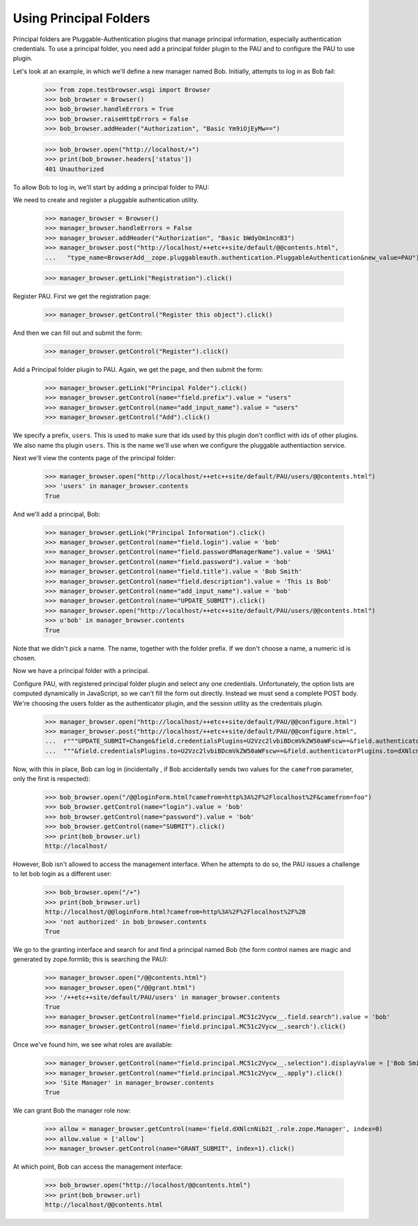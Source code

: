 Using Principal Folders
=======================

Principal folders are Pluggable-Authentication plugins that manage
principal information, especially authentication credentials.  To use
a principal folder, you need add a principal folder plugin to the PAU
and to configure the PAU to use plugin.

Let's look at an example, in which we'll define a new manager named
Bob.  Initially, attempts to log in as Bob fail:

  >>> from zope.testbrowser.wsgi import Browser
  >>> bob_browser = Browser()
  >>> bob_browser.handleErrors = True
  >>> bob_browser.raiseHttpErrors = False
  >>> bob_browser.addHeader("Authorization", "Basic Ym9iOjEyMw==")

  >>> bob_browser.open("http://localhost/+")
  >>> print(bob_browser.headers['status'])
  401 Unauthorized


To allow Bob to log in, we'll start by adding a principal folder to PAU:

We need to create and register a pluggable authentication utility.

  >>> manager_browser = Browser()
  >>> manager_browser.handleErrors = False
  >>> manager_browser.addHeader("Authorization", "Basic bWdyOm1ncnB3")
  >>> manager_browser.post("http://localhost/++etc++site/default/@@contents.html",
  ...   "type_name=BrowserAdd__zope.pluggableauth.authentication.PluggableAuthentication&new_value=PAU")


  >>> manager_browser.getLink("Registration").click()

Register PAU. First we get the registration page:

  >>> manager_browser.getControl("Register this object").click()

And then we can fill out and submit the form:

  >>> manager_browser.getControl("Register").click()

Add a Principal folder plugin to PAU. Again, we get the page, and then submit the form:

  >>> manager_browser.getLink("Principal Folder").click()
  >>> manager_browser.getControl(name="field.prefix").value = "users"
  >>> manager_browser.getControl(name="add_input_name").value = "users"
  >>> manager_browser.getControl("Add").click()

We specify a prefix, ``users``.  This is used to make sure that ids
used by this plugin don't conflict with ids of other plugins.  We also
name ths plugin ``users``.  This is the name we'll use when we configure
the pluggable authentiaction service.

Next we'll view the contents page of the principal folder:

  >>> manager_browser.open("http://localhost/++etc++site/default/PAU/users/@@contents.html")
  >>> 'users' in manager_browser.contents
  True

And we'll add a principal, Bob:

  >>> manager_browser.getLink("Principal Information").click()
  >>> manager_browser.getControl(name="field.login").value = 'bob'
  >>> manager_browser.getControl(name="field.passwordManagerName").value = 'SHA1'
  >>> manager_browser.getControl(name="field.password").value = 'bob'
  >>> manager_browser.getControl(name="field.title").value = 'Bob Smith'
  >>> manager_browser.getControl(name="field.description").value = 'This is Bob'
  >>> manager_browser.getControl(name="add_input_name").value = 'bob'
  >>> manager_browser.getControl(name="UPDATE_SUBMIT").click()
  >>> manager_browser.open("http://localhost/++etc++site/default/PAU/users/@@contents.html")
  >>> u'bob' in manager_browser.contents
  True

Note that we didn't pick a name.  The name, together with the folder
prefix. If we don't choose a name, a numeric id is chosen.

Now we have a principal folder with a principal.

Configure PAU, with registered principal folder plugin and
select any one credentials. Unfortunately, the option lists are computed dynamically in JavaScript, so
we can't fill the form out directly. Instead we must send a complete POST body. We're choosing
the users folder as the authenticator plugin, and the session utility as the credentials plugin.

  >>> manager_browser.open("http://localhost/++etc++site/default/PAU/@@configure.html")
  >>> manager_browser.post("http://localhost/++etc++site/default/PAU/@@configure.html",
  ...  r"""UPDATE_SUBMIT=Change&field.credentialsPlugins=U2Vzc2lvbiBDcmVkZW50aWFscw==&field.authenticatorPlugins=dXNlcnM="""
  ...  """&field.credentialsPlugins.to=U2Vzc2lvbiBDcmVkZW50aWFscw==&field.authenticatorPlugins.to=dXNlcnM=""")

Now, with this in place, Bob can log in (incidentally , if Bob
accidentally sends two values for the ``camefrom`` parameter, only the
first is respected):

  >>> bob_browser.open("/@@loginForm.html?camefrom=http%3A%2F%2Flocalhost%2F&camefrom=foo")
  >>> bob_browser.getControl(name="login").value = 'bob'
  >>> bob_browser.getControl(name="password").value = 'bob'
  >>> bob_browser.getControl(name="SUBMIT").click()
  >>> print(bob_browser.url)
  http://localhost/


However, Bob isn't allowed to access the management interface. When he
attempts to do so, the PAU issues a challenge to let bob login as a
different user:

  >>> bob_browser.open("/+")
  >>> print(bob_browser.url)
  http://localhost/@@loginForm.html?camefrom=http%3A%2F%2Flocalhost%2F%2B
  >>> 'not authorized' in bob_browser.contents
  True

We go to the granting interface and search for and find a principal named Bob
(the form control names are magic and generated by zope.formlib; this is searching the PAU):

  >>> manager_browser.open("/@@contents.html")
  >>> manager_browser.open("/@@grant.html")
  >>> '/++etc++site/default/PAU/users' in manager_browser.contents
  True
  >>> manager_browser.getControl(name="field.principal.MC51c2Vycw__.field.search").value = 'bob'
  >>> manager_browser.getControl(name='field.principal.MC51c2Vycw__.search').click()

Once we've found him, we see what roles are available:

  >>> manager_browser.getControl(name="field.principal.MC51c2Vycw__.selection").displayValue = ['Bob Smith']
  >>> manager_browser.getControl(name="field.principal.MC51c2Vycw__.apply").click()
  >>> 'Site Manager' in manager_browser.contents
  True

We can grant Bob the manager role now:

  >>> allow = manager_browser.getControl(name='field.dXNlcnNib2I_.role.zope.Manager', index=0)
  >>> allow.value = ['allow']
  >>> manager_browser.getControl(name="GRANT_SUBMIT", index=1).click()

At which point, Bob can access the management interface:

  >>> bob_browser.open("http://localhost/@@contents.html")
  >>> print(bob_browser.url)
  http://localhost/@@contents.html
